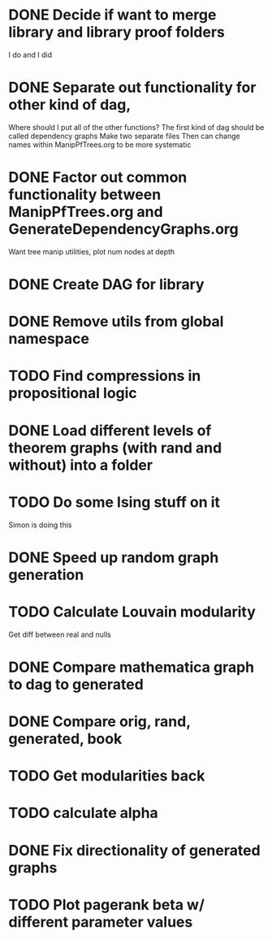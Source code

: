 
* DONE Decide if want to merge library and library proof folders
  I do and I did
* DONE Separate out functionality for other kind of dag,
  Where should I put all of the other functions?
  The first kind of dag should be called dependency graphs
   Make two separate files
  Then can change names within ManipPfTrees.org to be more systematic

* DONE Factor out common functionality between ManipPfTrees.org and GenerateDependencyGraphs.org
  Want tree manip utilities, plot num nodes at depth

* DONE Create DAG for library
* DONE Remove utils from global namespace
* TODO Find compressions in propositional logic
* DONE Load different levels of theorem graphs (with rand and without) into a folder
* TODO Do some Ising stuff on it
  Simon is doing this
* DONE Speed up random graph generation
* TODO Calculate Louvain modularity
  Get diff between real and nulls

* DONE Compare mathematica graph to dag to generated
* DONE Compare orig, rand, generated, book 

* TODO Get modularities back
* TODO calculate alpha
* DONE Fix directionality of generated graphs
* TODO Plot pagerank beta w/ different parameter values
